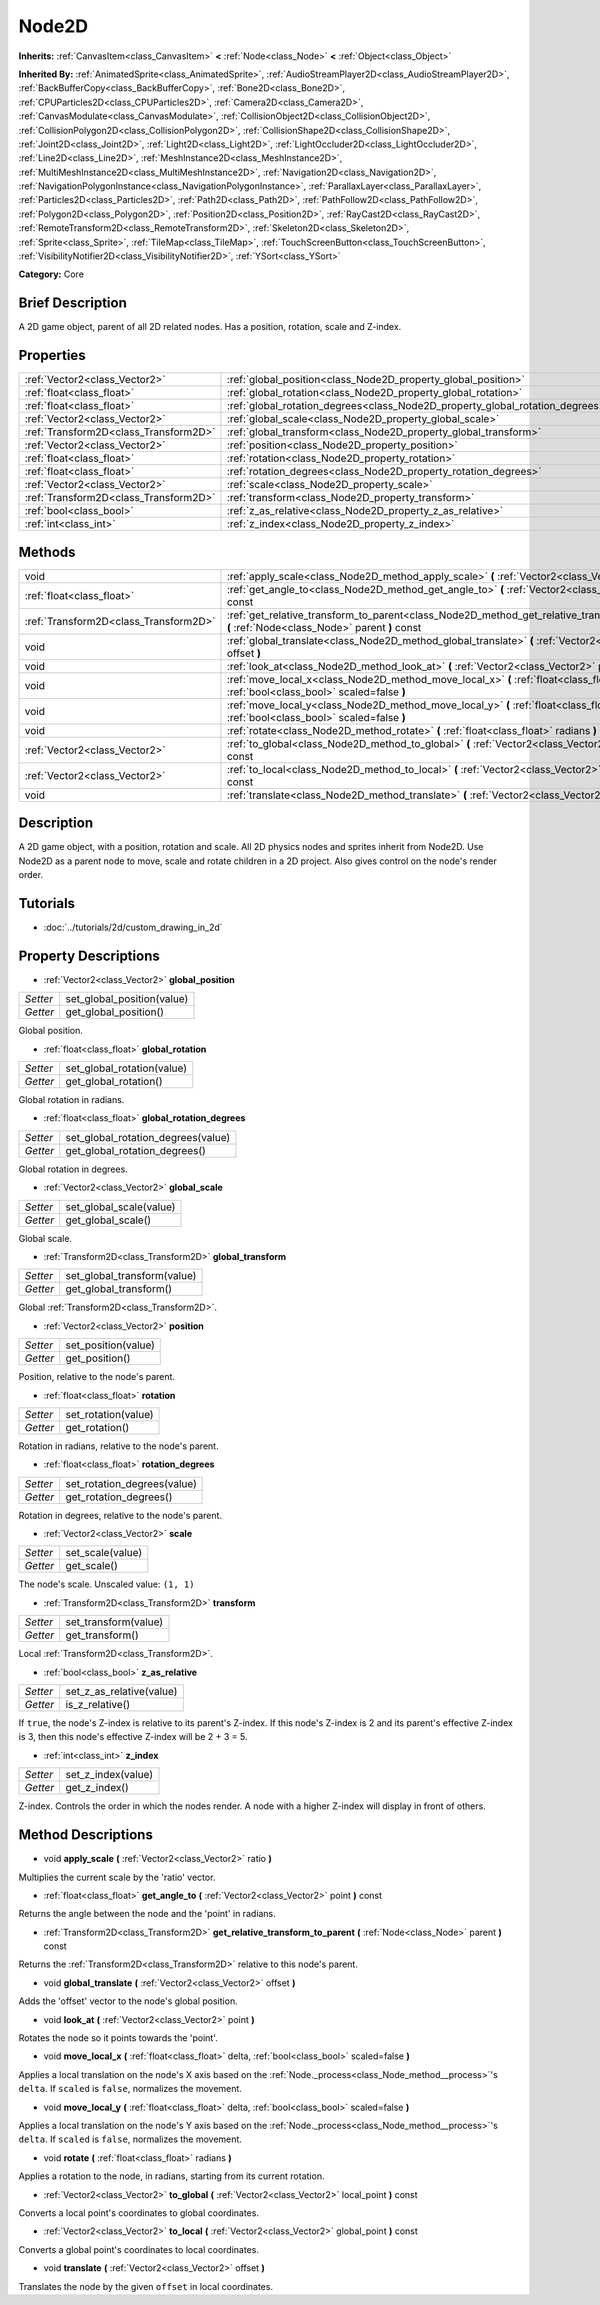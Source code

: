 .. Generated automatically by doc/tools/makerst.py in Godot's source tree.
.. DO NOT EDIT THIS FILE, but the Node2D.xml source instead.
.. The source is found in doc/classes or modules/<name>/doc_classes.

.. _class_Node2D:

Node2D
======

**Inherits:** :ref:`CanvasItem<class_CanvasItem>` **<** :ref:`Node<class_Node>` **<** :ref:`Object<class_Object>`

**Inherited By:** :ref:`AnimatedSprite<class_AnimatedSprite>`, :ref:`AudioStreamPlayer2D<class_AudioStreamPlayer2D>`, :ref:`BackBufferCopy<class_BackBufferCopy>`, :ref:`Bone2D<class_Bone2D>`, :ref:`CPUParticles2D<class_CPUParticles2D>`, :ref:`Camera2D<class_Camera2D>`, :ref:`CanvasModulate<class_CanvasModulate>`, :ref:`CollisionObject2D<class_CollisionObject2D>`, :ref:`CollisionPolygon2D<class_CollisionPolygon2D>`, :ref:`CollisionShape2D<class_CollisionShape2D>`, :ref:`Joint2D<class_Joint2D>`, :ref:`Light2D<class_Light2D>`, :ref:`LightOccluder2D<class_LightOccluder2D>`, :ref:`Line2D<class_Line2D>`, :ref:`MeshInstance2D<class_MeshInstance2D>`, :ref:`MultiMeshInstance2D<class_MultiMeshInstance2D>`, :ref:`Navigation2D<class_Navigation2D>`, :ref:`NavigationPolygonInstance<class_NavigationPolygonInstance>`, :ref:`ParallaxLayer<class_ParallaxLayer>`, :ref:`Particles2D<class_Particles2D>`, :ref:`Path2D<class_Path2D>`, :ref:`PathFollow2D<class_PathFollow2D>`, :ref:`Polygon2D<class_Polygon2D>`, :ref:`Position2D<class_Position2D>`, :ref:`RayCast2D<class_RayCast2D>`, :ref:`RemoteTransform2D<class_RemoteTransform2D>`, :ref:`Skeleton2D<class_Skeleton2D>`, :ref:`Sprite<class_Sprite>`, :ref:`TileMap<class_TileMap>`, :ref:`TouchScreenButton<class_TouchScreenButton>`, :ref:`VisibilityNotifier2D<class_VisibilityNotifier2D>`, :ref:`YSort<class_YSort>`

**Category:** Core

Brief Description
-----------------

A 2D game object, parent of all 2D related nodes. Has a position, rotation, scale and Z-index.

Properties
----------

+---------------------------------------+-------------------------------------------------------------------------------+
| :ref:`Vector2<class_Vector2>`         | :ref:`global_position<class_Node2D_property_global_position>`                 |
+---------------------------------------+-------------------------------------------------------------------------------+
| :ref:`float<class_float>`             | :ref:`global_rotation<class_Node2D_property_global_rotation>`                 |
+---------------------------------------+-------------------------------------------------------------------------------+
| :ref:`float<class_float>`             | :ref:`global_rotation_degrees<class_Node2D_property_global_rotation_degrees>` |
+---------------------------------------+-------------------------------------------------------------------------------+
| :ref:`Vector2<class_Vector2>`         | :ref:`global_scale<class_Node2D_property_global_scale>`                       |
+---------------------------------------+-------------------------------------------------------------------------------+
| :ref:`Transform2D<class_Transform2D>` | :ref:`global_transform<class_Node2D_property_global_transform>`               |
+---------------------------------------+-------------------------------------------------------------------------------+
| :ref:`Vector2<class_Vector2>`         | :ref:`position<class_Node2D_property_position>`                               |
+---------------------------------------+-------------------------------------------------------------------------------+
| :ref:`float<class_float>`             | :ref:`rotation<class_Node2D_property_rotation>`                               |
+---------------------------------------+-------------------------------------------------------------------------------+
| :ref:`float<class_float>`             | :ref:`rotation_degrees<class_Node2D_property_rotation_degrees>`               |
+---------------------------------------+-------------------------------------------------------------------------------+
| :ref:`Vector2<class_Vector2>`         | :ref:`scale<class_Node2D_property_scale>`                                     |
+---------------------------------------+-------------------------------------------------------------------------------+
| :ref:`Transform2D<class_Transform2D>` | :ref:`transform<class_Node2D_property_transform>`                             |
+---------------------------------------+-------------------------------------------------------------------------------+
| :ref:`bool<class_bool>`               | :ref:`z_as_relative<class_Node2D_property_z_as_relative>`                     |
+---------------------------------------+-------------------------------------------------------------------------------+
| :ref:`int<class_int>`                 | :ref:`z_index<class_Node2D_property_z_index>`                                 |
+---------------------------------------+-------------------------------------------------------------------------------+

Methods
-------

+---------------------------------------+------------------------------------------------------------------------------------------------------------------------------------------------+
| void                                  | :ref:`apply_scale<class_Node2D_method_apply_scale>` **(** :ref:`Vector2<class_Vector2>` ratio **)**                                            |
+---------------------------------------+------------------------------------------------------------------------------------------------------------------------------------------------+
| :ref:`float<class_float>`             | :ref:`get_angle_to<class_Node2D_method_get_angle_to>` **(** :ref:`Vector2<class_Vector2>` point **)** const                                    |
+---------------------------------------+------------------------------------------------------------------------------------------------------------------------------------------------+
| :ref:`Transform2D<class_Transform2D>` | :ref:`get_relative_transform_to_parent<class_Node2D_method_get_relative_transform_to_parent>` **(** :ref:`Node<class_Node>` parent **)** const |
+---------------------------------------+------------------------------------------------------------------------------------------------------------------------------------------------+
| void                                  | :ref:`global_translate<class_Node2D_method_global_translate>` **(** :ref:`Vector2<class_Vector2>` offset **)**                                 |
+---------------------------------------+------------------------------------------------------------------------------------------------------------------------------------------------+
| void                                  | :ref:`look_at<class_Node2D_method_look_at>` **(** :ref:`Vector2<class_Vector2>` point **)**                                                    |
+---------------------------------------+------------------------------------------------------------------------------------------------------------------------------------------------+
| void                                  | :ref:`move_local_x<class_Node2D_method_move_local_x>` **(** :ref:`float<class_float>` delta, :ref:`bool<class_bool>` scaled=false **)**        |
+---------------------------------------+------------------------------------------------------------------------------------------------------------------------------------------------+
| void                                  | :ref:`move_local_y<class_Node2D_method_move_local_y>` **(** :ref:`float<class_float>` delta, :ref:`bool<class_bool>` scaled=false **)**        |
+---------------------------------------+------------------------------------------------------------------------------------------------------------------------------------------------+
| void                                  | :ref:`rotate<class_Node2D_method_rotate>` **(** :ref:`float<class_float>` radians **)**                                                        |
+---------------------------------------+------------------------------------------------------------------------------------------------------------------------------------------------+
| :ref:`Vector2<class_Vector2>`         | :ref:`to_global<class_Node2D_method_to_global>` **(** :ref:`Vector2<class_Vector2>` local_point **)** const                                    |
+---------------------------------------+------------------------------------------------------------------------------------------------------------------------------------------------+
| :ref:`Vector2<class_Vector2>`         | :ref:`to_local<class_Node2D_method_to_local>` **(** :ref:`Vector2<class_Vector2>` global_point **)** const                                     |
+---------------------------------------+------------------------------------------------------------------------------------------------------------------------------------------------+
| void                                  | :ref:`translate<class_Node2D_method_translate>` **(** :ref:`Vector2<class_Vector2>` offset **)**                                               |
+---------------------------------------+------------------------------------------------------------------------------------------------------------------------------------------------+

Description
-----------

A 2D game object, with a position, rotation and scale. All 2D physics nodes and sprites inherit from Node2D. Use Node2D as a parent node to move, scale and rotate children in a 2D project. Also gives control on the node's render order.

Tutorials
---------

- :doc:`../tutorials/2d/custom_drawing_in_2d`

Property Descriptions
---------------------

.. _class_Node2D_property_global_position:

- :ref:`Vector2<class_Vector2>` **global_position**

+----------+----------------------------+
| *Setter* | set_global_position(value) |
+----------+----------------------------+
| *Getter* | get_global_position()      |
+----------+----------------------------+

Global position.

.. _class_Node2D_property_global_rotation:

- :ref:`float<class_float>` **global_rotation**

+----------+----------------------------+
| *Setter* | set_global_rotation(value) |
+----------+----------------------------+
| *Getter* | get_global_rotation()      |
+----------+----------------------------+

Global rotation in radians.

.. _class_Node2D_property_global_rotation_degrees:

- :ref:`float<class_float>` **global_rotation_degrees**

+----------+------------------------------------+
| *Setter* | set_global_rotation_degrees(value) |
+----------+------------------------------------+
| *Getter* | get_global_rotation_degrees()      |
+----------+------------------------------------+

Global rotation in degrees.

.. _class_Node2D_property_global_scale:

- :ref:`Vector2<class_Vector2>` **global_scale**

+----------+-------------------------+
| *Setter* | set_global_scale(value) |
+----------+-------------------------+
| *Getter* | get_global_scale()      |
+----------+-------------------------+

Global scale.

.. _class_Node2D_property_global_transform:

- :ref:`Transform2D<class_Transform2D>` **global_transform**

+----------+-----------------------------+
| *Setter* | set_global_transform(value) |
+----------+-----------------------------+
| *Getter* | get_global_transform()      |
+----------+-----------------------------+

Global :ref:`Transform2D<class_Transform2D>`.

.. _class_Node2D_property_position:

- :ref:`Vector2<class_Vector2>` **position**

+----------+---------------------+
| *Setter* | set_position(value) |
+----------+---------------------+
| *Getter* | get_position()      |
+----------+---------------------+

Position, relative to the node's parent.

.. _class_Node2D_property_rotation:

- :ref:`float<class_float>` **rotation**

+----------+---------------------+
| *Setter* | set_rotation(value) |
+----------+---------------------+
| *Getter* | get_rotation()      |
+----------+---------------------+

Rotation in radians, relative to the node's parent.

.. _class_Node2D_property_rotation_degrees:

- :ref:`float<class_float>` **rotation_degrees**

+----------+-----------------------------+
| *Setter* | set_rotation_degrees(value) |
+----------+-----------------------------+
| *Getter* | get_rotation_degrees()      |
+----------+-----------------------------+

Rotation in degrees, relative to the node's parent.

.. _class_Node2D_property_scale:

- :ref:`Vector2<class_Vector2>` **scale**

+----------+------------------+
| *Setter* | set_scale(value) |
+----------+------------------+
| *Getter* | get_scale()      |
+----------+------------------+

The node's scale. Unscaled value: ``(1, 1)``

.. _class_Node2D_property_transform:

- :ref:`Transform2D<class_Transform2D>` **transform**

+----------+----------------------+
| *Setter* | set_transform(value) |
+----------+----------------------+
| *Getter* | get_transform()      |
+----------+----------------------+

Local :ref:`Transform2D<class_Transform2D>`.

.. _class_Node2D_property_z_as_relative:

- :ref:`bool<class_bool>` **z_as_relative**

+----------+--------------------------+
| *Setter* | set_z_as_relative(value) |
+----------+--------------------------+
| *Getter* | is_z_relative()          |
+----------+--------------------------+

If ``true``, the node's Z-index is relative to its parent's Z-index. If this node's Z-index is 2 and its parent's effective Z-index is 3, then this node's effective Z-index will be 2 + 3 = 5.

.. _class_Node2D_property_z_index:

- :ref:`int<class_int>` **z_index**

+----------+--------------------+
| *Setter* | set_z_index(value) |
+----------+--------------------+
| *Getter* | get_z_index()      |
+----------+--------------------+

Z-index. Controls the order in which the nodes render. A node with a higher Z-index will display in front of others.

Method Descriptions
-------------------

.. _class_Node2D_method_apply_scale:

- void **apply_scale** **(** :ref:`Vector2<class_Vector2>` ratio **)**

Multiplies the current scale by the 'ratio' vector.

.. _class_Node2D_method_get_angle_to:

- :ref:`float<class_float>` **get_angle_to** **(** :ref:`Vector2<class_Vector2>` point **)** const

Returns the angle between the node and the 'point' in radians.

.. _class_Node2D_method_get_relative_transform_to_parent:

- :ref:`Transform2D<class_Transform2D>` **get_relative_transform_to_parent** **(** :ref:`Node<class_Node>` parent **)** const

Returns the :ref:`Transform2D<class_Transform2D>` relative to this node's parent.

.. _class_Node2D_method_global_translate:

- void **global_translate** **(** :ref:`Vector2<class_Vector2>` offset **)**

Adds the 'offset' vector to the node's global position.

.. _class_Node2D_method_look_at:

- void **look_at** **(** :ref:`Vector2<class_Vector2>` point **)**

Rotates the node so it points towards the 'point'.

.. _class_Node2D_method_move_local_x:

- void **move_local_x** **(** :ref:`float<class_float>` delta, :ref:`bool<class_bool>` scaled=false **)**

Applies a local translation on the node's X axis based on the :ref:`Node._process<class_Node_method__process>`'s ``delta``. If ``scaled`` is ``false``, normalizes the movement.

.. _class_Node2D_method_move_local_y:

- void **move_local_y** **(** :ref:`float<class_float>` delta, :ref:`bool<class_bool>` scaled=false **)**

Applies a local translation on the node's Y axis based on the :ref:`Node._process<class_Node_method__process>`'s ``delta``. If ``scaled`` is ``false``, normalizes the movement.

.. _class_Node2D_method_rotate:

- void **rotate** **(** :ref:`float<class_float>` radians **)**

Applies a rotation to the node, in radians, starting from its current rotation.

.. _class_Node2D_method_to_global:

- :ref:`Vector2<class_Vector2>` **to_global** **(** :ref:`Vector2<class_Vector2>` local_point **)** const

Converts a local point's coordinates to global coordinates.

.. _class_Node2D_method_to_local:

- :ref:`Vector2<class_Vector2>` **to_local** **(** :ref:`Vector2<class_Vector2>` global_point **)** const

Converts a global point's coordinates to local coordinates.

.. _class_Node2D_method_translate:

- void **translate** **(** :ref:`Vector2<class_Vector2>` offset **)**

Translates the node by the given ``offset`` in local coordinates.

